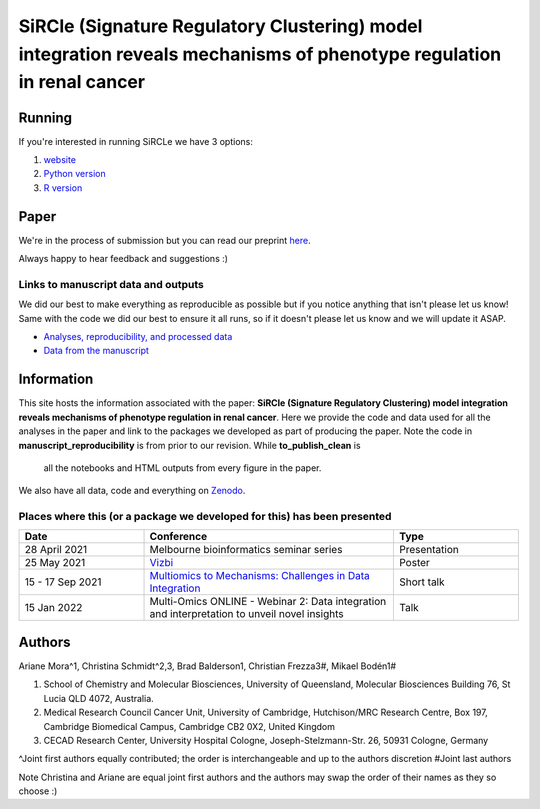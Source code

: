 **********************************************************************************************************************
SiRCle (Signature Regulatory Clustering) model integration reveals mechanisms of phenotype regulation in renal cancer
**********************************************************************************************************************

Running
=======
If you're interested in running SiRCLe we have 3 options:

1. `website <https://arianemora-sircle-web-app-ndu996.streamlit.app/>`_
2. `Python version <https://github.com/ArianeMora/scircm>`_
3. `R version <https://github.com/ArianeMora/SiRCleR>`_


Paper
=====
We're in the process of submission but you can read our preprint `here <https://www.biorxiv.org/content/10.1101/2022.07.02.498058v1>`_.

Always happy to hear feedback and suggestions :)


Links to manuscript data and outputs
------------------------------------

We did our best to make everything as reproducible as possible but if you notice anything that isn't please let us know!
Same with the code we did our best to ensure it all runs, so if it doesn't please let us know and we will update it ASAP.


- `Analyses, reproducibility, and processed data <https://arianemora.github.io/SiRCle_multiomics_integration/>`_
- `Data from the manuscript <https://zenodo.org/records/14176842>`_


Information
===========
This site hosts the information associated with the paper: **SiRCle (Signature Regulatory Clustering) model integration reveals mechanisms of phenotype regulation in renal cancer**.
Here we provide the code and data used for all the analyses in the paper and link to the packages we developed as part of
producing the paper. Note the code in **manuscript_reproducibility** is from prior to our revision. While **to_publish_clean** is
 all the notebooks and HTML outputs from every figure in the paper.

We also have all data, code and everything on `Zenodo <https://zenodo.org/records/14176842>`_.


Places where this (or a package we developed for this) has been presented
-------------------------------------------------------------------------

.. list-table::
   :widths: 15 30 15
   :header-rows: 1

   * - Date
     - Conference
     - Type
   * - 28 April 2021
     - Melbourne bioinformatics seminar series
     - Presentation
   * - 25 May 2021
     - `Vizbi <https://vizbi.org/Posters/2021/vD02>`_
     - Poster
   * - 15 - 17 Sep 2021
     - `Multiomics to Mechanisms: Challenges in Data Integration <https://www.embl.org/about/info/course-and-conference-office/events/ees21-09/>`_
     - Short talk
   * - 15 Jan 2022
     - Multi-Omics ONLINE - Webinar 2: Data integration and interpretation to unveil novel insights
     - Talk

Authors
=======

Ariane Mora^1, Christina Schmidt^2,3, Brad Balderson1, Christian Frezza3#, Mikael Bodén1#

1) School of Chemistry and Molecular Biosciences, University of Queensland, Molecular Biosciences Building 76, St Lucia QLD 4072, Australia.
2) Medical Research Council Cancer Unit, University of Cambridge, Hutchison/MRC Research Centre, Box 197, Cambridge Biomedical Campus, Cambridge CB2 0X2, United Kingdom
3) CECAD Research Center, University Hospital Cologne, Joseph-Stelzmann-Str. 26, 50931 Cologne, Germany

^Joint first authors equally contributed; the order is interchangeable and up to the authors discretion
#Joint last authors

Note Christina and Ariane are equal joint first authors and the authors may swap the order of their names as they so choose :)

